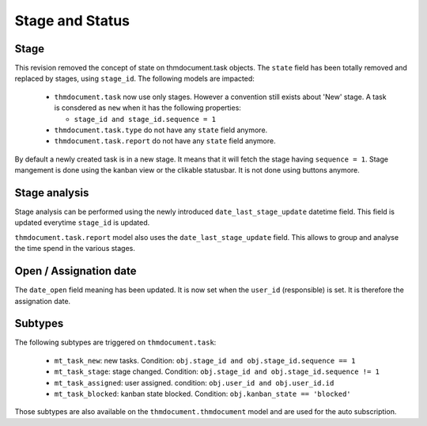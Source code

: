 .. _stage_status:

Stage and Status
================

.. versionchanged:: 8.0 saas-2 state/stage cleaning

Stage
+++++

This revision removed the concept of state on thmdocument.task objects. The ``state``
field has been totally removed and replaced by stages, using ``stage_id``. The
following models are impacted:

 - ``thmdocument.task`` now use only stages. However a convention still exists about
   'New' stage. A task is consdered as ``new`` when it has the following
   properties:

   - ``stage_id and stage_id.sequence = 1``

 - ``thmdocument.task.type`` do not have any ``state`` field anymore.
 - ``thmdocument.task.report`` do not have any ``state`` field anymore.

By default a newly created task is in a new stage. It means that it will
fetch the stage having ``sequence = 1``. Stage mangement is done using the
kanban view or the clikable statusbar. It is not done using buttons anymore.

Stage analysis
++++++++++++++

Stage analysis can be performed using the newly introduced ``date_last_stage_update``
datetime field. This field is updated everytime ``stage_id`` is updated.

``thmdocument.task.report`` model also uses the ``date_last_stage_update`` field.
This allows to group and analyse the time spend in the various stages.

Open / Assignation date
+++++++++++++++++++++++

The ``date_open`` field meaning has been updated. It is now set when the ``user_id``
(responsible) is set. It is therefore the assignation date.

Subtypes
++++++++

The following subtypes are triggered on ``thmdocument.task``:

 - ``mt_task_new``: new tasks. Condition: ``obj.stage_id and obj.stage_id.sequence == 1``
 - ``mt_task_stage``: stage changed. Condition: ``obj.stage_id and obj.stage_id.sequence != 1``
 - ``mt_task_assigned``: user assigned. condition: ``obj.user_id and obj.user_id.id``
 - ``mt_task_blocked``: kanban state blocked. Condition: ``obj.kanban_state == 'blocked'``


Those subtypes are also available on the ``thmdocument.thmdocument`` model and are used
for the auto subscription.
